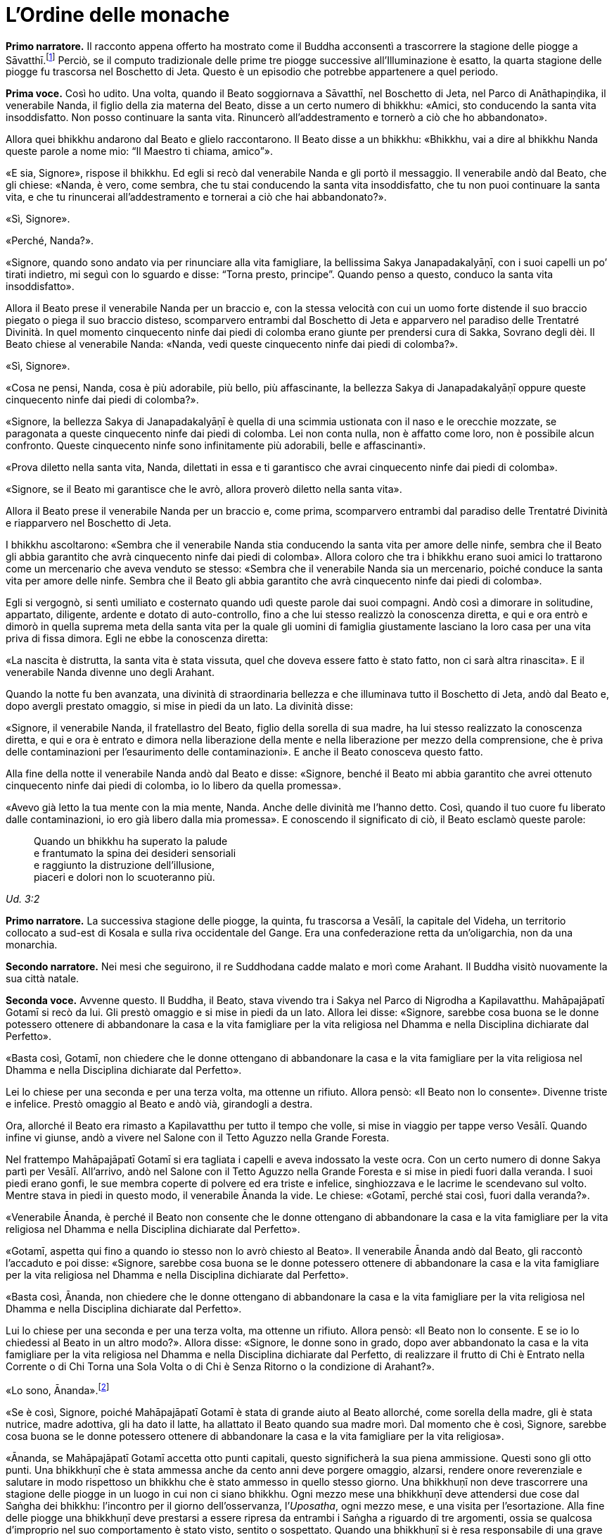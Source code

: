 = L'Ordine delle monache
:chapter-number: 7

[.narrator]
*Primo narratore.* Il racconto appena offerto ha mostrato come il Buddha
acconsentì a trascorrere la stagione delle piogge a
Sāvatthī.footnote:[Il _Mālālankāravatthu_ dice che questa stagione delle piogge
fu trascorsa a Rājagaha, nel Boschetto di Bambù, ma ciò è errato.] Perciò,
se il computo tradizionale delle
prime tre piogge successive all’Illuminazione è esatto, la quarta
stagione delle piogge fu trascorsa nel Boschetto di Jeta. Questo è un
episodio che potrebbe appartenere a quel periodo.

[.voice]
*Prima voce.* Così ho udito. Una volta, quando il Beato soggiornava a
Sāvatthī, nel Boschetto di Jeta, nel Parco di Anāthapiṇḍika, il
venerabile Nanda, il figlio della zia materna del Beato, disse a un
certo numero di bhikkhu: «Amici, sto conducendo la santa vita
insoddisfatto. Non posso continuare la santa vita. Rinuncerò
all’addestramento e tornerò a ciò che ho abbandonato».

Allora quei bhikkhu andarono dal Beato e glielo raccontarono. Il Beato
disse a un bhikkhu: «Bhikkhu, vai a dire al bhikkhu Nanda queste parole
a nome mio: “Il Maestro ti chiama, amico”».

«E sia, Signore», rispose il bhikkhu. Ed egli si recò dal venerabile
Nanda e gli portò il messaggio. Il venerabile andò dal Beato, che gli
chiese: «Nanda, è vero, come sembra, che tu stai conducendo la santa
vita insoddisfatto, che tu non puoi continuare la santa vita, e che tu
rinuncerai all’addestramento e tornerai a ciò che hai abbandonato?».

«Sì, Signore».

«Perché, Nanda?».

«Signore, quando sono andato via per rinunciare alla vita famigliare, la
bellissima Sakya Janapadakalyāṇī, con i suoi capelli un po’ tirati
indietro, mi seguì con lo sguardo e disse: “Torna presto, principe”.
Quando penso a questo, conduco la santa vita insoddisfatto».

Allora il Beato prese il venerabile Nanda per un braccio e, con la
stessa velocità con cui un uomo forte distende il suo braccio piegato o
piega il suo braccio disteso, scomparvero entrambi dal Boschetto di Jeta
e apparvero nel paradiso delle Trentatré Divinità. In quel momento
cinquecento ninfe dai piedi di colomba erano giunte per prendersi cura
di Sakka, Sovrano degli dèi. Il Beato chiese al venerabile Nanda:
«Nanda, vedi queste cinquecento ninfe dai piedi di colomba?».

«Sì, Signore».

«Cosa ne pensi, Nanda, cosa è più adorabile, più bello, più
affascinante, la bellezza Sakya di Janapadakalyāṇī oppure queste
cinquecento ninfe dai piedi di colomba?».

«Signore, la bellezza Sakya di Janapadakalyāṇī è quella di una scimmia
ustionata con il naso e le orecchie mozzate, se paragonata a queste
cinquecento ninfe dai piedi di colomba. Lei non conta nulla, non è
affatto come loro, non è possibile alcun confronto. Queste cinquecento
ninfe sono infinitamente più adorabili, belle e affascinanti».

«Prova diletto nella santa vita, Nanda, dilettati in essa e ti
garantisco che avrai cinquecento ninfe dai piedi di colomba».

«Signore, se il Beato mi garantisce che le avrò, allora proverò diletto
nella santa vita».

Allora il Beato prese il venerabile Nanda per un braccio e, come prima,
scomparvero entrambi dal paradiso delle Trentatré Divinità e riapparvero
nel Boschetto di Jeta.

I bhikkhu ascoltarono: «Sembra che il venerabile Nanda stia conducendo
la santa vita per amore delle ninfe, sembra che il Beato gli abbia
garantito che avrà cinquecento ninfe dai piedi di colomba». Allora
coloro che tra i bhikkhu erano suoi amici lo trattarono come un
mercenario che aveva venduto se stesso: «Sembra che il venerabile Nanda
sia un mercenario, poiché conduce la santa vita per amore delle ninfe.
Sembra che il Beato gli abbia garantito che avrà cinquecento ninfe dai
piedi di colomba».

Egli si vergognò, si sentì umiliato e costernato quando udì queste
parole dai suoi compagni. Andò così a dimorare in solitudine, appartato,
diligente, ardente e dotato di auto-controllo, fino a che lui stesso
realizzò la conoscenza diretta, e qui e ora entrò e dimorò in quella
suprema meta della santa vita per la quale gli uomini di famiglia
giustamente lasciano la loro casa per una vita priva di fissa dimora.
Egli ne ebbe la conoscenza diretta:

«La nascita è distrutta, la santa vita è stata vissuta, quel che doveva
essere fatto è stato fatto, non ci sarà altra rinascita». E il
venerabile Nanda divenne uno degli Arahant.

Quando la notte fu ben avanzata, una divinità di straordinaria bellezza
e che illuminava tutto il Boschetto di Jeta, andò dal Beato e, dopo
avergli prestato omaggio, si mise in piedi da un lato. La divinità
disse:

«Signore, il venerabile Nanda, il fratellastro del Beato, figlio della
sorella di sua madre, ha lui stesso realizzato la conoscenza diretta, e
qui e ora è entrato e dimora nella liberazione della mente e nella
liberazione per mezzo della comprensione, che è priva delle
contaminazioni per l’esaurimento delle contaminazioni». E anche il Beato
conosceva questo fatto.

Alla fine della notte il venerabile Nanda andò dal Beato e disse:
«Signore, benché il Beato mi abbia garantito che avrei ottenuto
cinquecento ninfe dai piedi di colomba, io lo libero da quella
promessa».

«Avevo già letto la tua mente con la mia mente, Nanda. Anche delle
divinità me l’hanno detto. Così, quando il tuo cuore fu liberato dalle
contaminazioni, io ero già libero dalla mia promessa». E conoscendo il
significato di ciò, il Beato esclamò queste parole:

[quote]
____
Quando un bhikkhu ha superato la palude +
e frantumato la spina dei desideri sensoriali +
e raggiunto la distruzione dell’illusione, +
piaceri e dolori non lo scuoteranno più.
____

[.suttaref]
_Ud. 3:2_

[.narrator]
*Primo narratore.* La successiva stagione delle piogge, la quinta, fu
trascorsa a Vesālī, la capitale del Videha, un territorio collocato a
sud-est di Kosala e sulla riva occidentale del Gange. Era una
confederazione retta da un’oligarchia, non da una monarchia.

[.narrator]
*Secondo narratore.* Nei mesi che seguirono, il re Suddhodana cadde malato
e morì come Arahant. Il Buddha visitò nuovamente la sua città natale.

[.voice]
*Seconda voce.* Avvenne questo. Il Buddha, il Beato, stava vivendo tra i
Sakya nel Parco di Nigrodha a Kapilavatthu. Mahāpajāpatī Gotamī si recò
da lui. Gli prestò omaggio e si mise in piedi da un lato. Allora lei
disse: «Signore, sarebbe cosa buona se le donne potessero ottenere di
abbandonare la casa e la vita famigliare per la vita religiosa nel
Dhamma e nella Disciplina dichiarate dal Perfetto».

«Basta così, Gotamī, non chiedere che le donne ottengano di abbandonare
la casa e la vita famigliare per la vita religiosa nel Dhamma e nella
Disciplina dichiarate dal Perfetto».

Lei lo chiese per una seconda e per una terza volta, ma ottenne un
rifiuto. Allora pensò: «Il Beato non lo consente». Divenne triste e
infelice. Prestò omaggio al Beato e andò vià, girandogli a destra.

Ora, allorché il Beato era rimasto a Kapilavatthu per tutto il tempo che
volle, si mise in viaggio per tappe verso Vesālī. Quando infine vi
giunse, andò a vivere nel Salone con il Tetto Aguzzo nella Grande
Foresta.

Nel frattempo Mahāpajāpatī Gotamī si era tagliata i capelli e aveva
indossato la veste ocra. Con un certo numero di donne Sakya partì per
Vesālī. All’arrivo, andò nel Salone con il Tetto Aguzzo nella Grande
Foresta e si mise in piedi fuori dalla veranda. I suoi piedi erano
gonfi, le sue membra coperte di polvere ed era triste e infelice,
singhiozzava e le lacrime le scendevano sul volto. Mentre stava in piedi
in questo modo, il venerabile Ānanda la vide. Le chiese: «Gotamī, perché
stai così, fuori dalla veranda?».

«Venerabile Ānanda, è perché il Beato non consente che le donne
ottengano di abbandonare la casa e la vita famigliare per la vita
religiosa nel Dhamma e nella Disciplina dichiarate dal Perfetto».

«Gotamī, aspetta qui fino a quando io stesso non lo avrò chiesto al
Beato». Il venerabile Ānanda andò dal Beato, gli raccontò l’accaduto e
poi disse: «Signore, sarebbe cosa buona se le donne potessero ottenere
di abbandonare la casa e la vita famigliare per la vita religiosa nel
Dhamma e nella Disciplina dichiarate dal Perfetto».

«Basta così, Ānanda, non chiedere che le donne ottengano di abbandonare
la casa e la vita famigliare per la vita religiosa nel Dhamma e nella
Disciplina dichiarate dal Perfetto».

Lui lo chiese per una seconda e per una terza volta, ma ottenne un
rifiuto. Allora pensò: «Il Beato non lo consente. E se io lo chiedessi
al Beato in un altro modo?». Allora disse: «Signore, le donne sono in
grado, dopo aver abbandonato la casa e la vita famigliare per la vita
religiosa nel Dhamma e nella Disciplina dichiarate dal Perfetto, di
realizzare il frutto di Chi è Entrato nella Corrente o di Chi Torna una
Sola Volta o di Chi è Senza Ritorno o la condizione di Arahant?».

«Lo sono, Ānanda».footnote:[Almeno due dei discorsi più esoterici del _Sutta Piṭaka_ (M.
44 and S. 44:1) furono pronunciati da bhikkhunī. Un certo numero di
donne si distinsero per particolari virtù (A. 1:14) e c’è una collezione
di versi pronunciati da loro allorché raggiunsero la condizione di
Arahant. - NDT. _Therīgāthā_, una parziale traduzione ital. di Pio
Filippani-Ronconi in _Canone buddhista. Discorsi brevi,_ Torino 2004,
pp. 695-724; si veda ora _Therīgāthā. Canti spirituali della monache
buddhiste_, a cura di A.S. COMBA, Tapkina editrice 2016.]

«Se è così, Signore, poiché Mahāpajāpatī Gotamī è stata di grande aiuto
al Beato allorché, come sorella della madre, gli è stata nutrice, madre
adottiva, gli ha dato il latte, ha allattato il Beato quando sua madre
morì. Dal momento che è così, Signore, sarebbe cosa buona se le donne
potessero ottenere di abbandonare la casa e la vita famigliare per la
vita religiosa».

«Ānanda, se Mahāpajāpatī Gotamī accetta otto punti capitali, questo
significherà la sua piena ammissione. Questi sono gli otto punti. Una
bhikkhuṇī che è stata ammessa anche da cento anni deve porgere omaggio,
alzarsi, rendere onore reverenziale e salutare in modo rispettoso un
bhikkhu che è stato ammesso in quello stesso giorno. Una bhikkhuṇī non
deve trascorrere una stagione delle piogge in un luogo in cui non ci
siano bhikkhu. Ogni mezzo mese una bhikkhuṇī deve attendersi due cose
dal Saṅgha dei bhikkhu: l’incontro per il giorno dell’osservanza,
l’_Uposatha_, ogni mezzo mese, e una visita per l’esortazione. Alla fine
delle piogge una bhikkhuṇī deve prestarsi a essere ripresa da entrambi i
Saṅgha a riguardo di tre argomenti, ossia se qualcosa d’improprio nel
suo comportamento è stato visto, sentito o sospettato. Quando una
bhikkhuṇī si è resa responsabile di una grave offesa, deve fare
penitenza di fronte a entrambi i Saṅgha. Una persona in prova che chiede
l’ammissione, deve chiederla a entrambi i Saṅgha dopo essersi addestrata
nei sei precedenti punti per due anni. Per nessuna ragione una bhikkhuṇī
deve trovare difetti o maltrattare un bhikkhu. Da oggi in poi non è
consentito alle bhikkhuṇī di fare discorsi ai bhikkhu, mentre è
consentito ai bhikkhu di fare discorsi alle bhikkhuṇī. Queste otto cose
devono essere onorate, rispettate, riverite e venerate e non si deve a
esse trasgredire per tutto il tempo che dura la vita. Se Mahāpajāpatī
Gotamī accetta questi otto punti capitali, questo significherà la sua
piena ammissione».

Quando il venerabile Ānanda ebbe imparato questi otto punti capitali dal
Beato, andò da Mahāpajāpatī Gotamī e le comunicò quel che il Beato aveva
detto.

«Venerabile Ānanda, se una donna – o un uomo – giovane, giovanile,
appassionata di ornamenti, con la testa lavata, ottenesse una ghirlanda
di fiori di loto, di gelsomini o di rose, la accetterebbe con entrambe
le mani e se la metterebbe sul capo. Allo stesso modo, io accetto questi
otto punti capitali per non trasgredirli finché dura la mia vita».

Allora il venerabile Ānanda tornò dal Beato e gli disse: «Signore,
Mahāpajāpatī Gotamī ha accettato gli otto punti capitali. Ora ha la
piena ammissione».

«Ānanda, se le donne non avessero ottenuto di abbandonare la casa e la
vita famigliare per la vita religiosa nel Dhamma e nella Disciplina
dichiarate dal Perfetto, la santa vita sarebbe durata a lungo, la santa
vita sarebbe durata un migliaio di anni. Ora, però, poiché le donne
l’hanno ottenuto, la santa vita non durerà a lungo, la santa vita durerà
solo cinquecento anni».

«Proprio come le stirpi con molte donne e pochi uomini vanno facilmente
in rovina a causa di ladri e banditi, allo stesso modo il Dhamma e la
Disciplina nei quali le donne ottengono di abbandonare la casa per la
vita religiosa non durano a lungo. Proprio come quando quella piaga
chiamata muffa grigia cade su un campo di riso in maturazione e quel
campo di riso in maturazione non dura a lungo, proprio come quando
quella piaga chiamata ruggine rossa cade su un campo di canne da
zucchero in maturazione e quel campo di canne da zucchero in maturazione
non dura a lungo, allo stesso modo il Dhamma e la Disciplina nei quali
le donne ottengono di abbandonare la casa per la vita religiosa non
durano a lungo. Così come un uomo costruisce in anticipo un argine per
far sì che l’acqua di un grande bacino non causi un’inondazione, io ho
resi noti in anticipo questi otto punti capitali che le bhikkhuṇī non
devono trasgredire finché dura la loro vita».

[.suttaref]
_Vin. Cv. 10:1; A. 8:51_

[.narrator]
*Secondo narratore.* Quando lei in seguito chiese istruzioni per le donne
Sakya che l’avevano accompagnata, il Buddha ordinò che i bhikkhu
avrebbero dovuto dare loro la piena ammissione come bhikkhuṇī. Le
bhikkhuṇī, ottenuta la piena ammissione, reclamarono allora che, a
differenza di loro, Mahāpajāpatī non aveva ottenuto la piena ammissione.
Mediante l’Anziano Ānanda lei si appellò al Buddha, che risolse la
controversia ripetendo che nel suo caso l’accettazione degli otto punti
rappresentava la piena ammissione. Poi si recò ancora dall’Anziano
Ānanda chiedendogli che il Buddha consentisse a bhikkhu e bhikkhuṇī di
prestare omaggio agli anziani indipendentemente da quale delle due
comunità appartenessero. Il Buddha rispose che nessun bhikkhu doveva
prestare omaggio a una bhikkhuṇī.

[.voice]
*Seconda voce.* Un’altra volta Mahāpajāpatī Gotamī andò dal Beato. Dopo
avergli prestato omaggio si mise in piedi da un lato e disse: «Signore,
sarebbe bene che il Beato m’istruisse brevemente, in modo che dopo aver
ascoltato il Dhamma dal Beato, io possa dimorare sola, ritirata,
diligente, ardente e dotata di autocontrollo».

«Gotamī, quelle cose di cui tu sai: “Queste cose conducono alla
passione, non alla diminuzione della passione. All’attaccamento, non
all’assenza di attaccamento. All’accumulo di _kamma_ per la rinascita,
non all’assenza di accumulo. All’ambizione, non alla modestia. A
sentirsi scontenti, non a sentirsi appagati. A voler stare in compagnia,
non alla solitudine. All’indolenza, non all’energico vigore. Alla
lussuria, non alla frugalità”. A proposito di queste cose puoi
certamente dire: “Questo non è il Dhamma, questo non è la Disciplina,
questo non è l’insegnamento del Maestro”. Però, quelle cose di cui tu
sai: “Queste cose conducono alla diminuzione della passione, non alla
passione. All’assenza di attaccamento, non all’attaccamento. All’assenza
di accumulo di _kamma_ per la rinascita, non all’accumulo. Alla
modestia, non all’ambizione. A sentirsi appagati, non a sentirsi
scontenti. Alla solitudine, non a voler stare in compagnia. All’energico
vigore, non all’indolenza. Alla frugalità, non alla lussuria”. A
proposito di queste cose puoi certamente dire: “Questo è il Dhamma,
questo è la Disciplina, questo è l’insegnamento del Maestro”».

[.suttaref]
_Vin. Cv. 10:5; A. 8:53_
